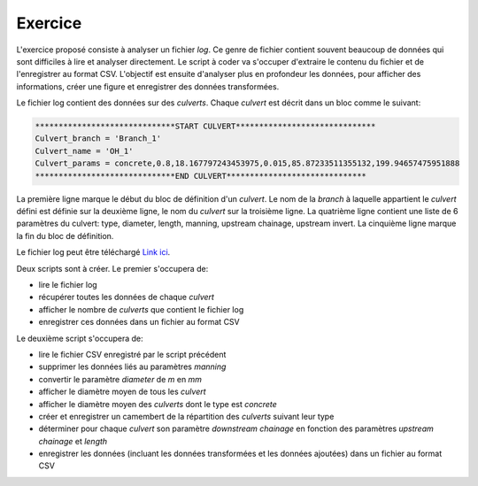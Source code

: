 Exercice
========

L'exercice proposé consiste à analyser un fichier *log*. Ce
genre de fichier contient souvent beaucoup de données qui
sont difficiles à lire et analyser directement. Le script à
coder va s'occuper d'extraire le contenu du fichier et
de l'enregistrer au format CSV. L'objectif est ensuite d'analyser
plus en profondeur les données, pour afficher des informations,
créer une figure et enregistrer des données transformées.

Le fichier log contient des données sur des *culverts*. Chaque *culvert*
est décrit dans un bloc comme le suivant:

.. code-block::

    ******************************START CULVERT******************************
    Culvert_branch = 'Branch_1'
    Culvert_name = 'OH_1'
    Culvert_params = concrete,0.8,18.167797243453975,0.015,85.87233511355132,199.94657475951888
    ******************************END CULVERT******************************

La première ligne marque le début du bloc de définition
d'un *culvert*.
Le nom de la *branch* à laquelle appartient le *culvert* défini est
définie sur la deuxième ligne, le nom du *culvert* sur
la troisième ligne. La quatrième ligne contient une liste
de 6 paramètres du culvert: type, diameter, length, manning,
upstream chainage, upstream invert.
La cinquième ligne marque la fin du bloc de définition.

Le fichier log peut être téléchargé `Link ici <https://github.com/maximlt/PythonScript/exercices>`_.

Deux scripts sont à créer. Le premier s'occupera de:

* lire le fichier log
* récupérer toutes les données de chaque *culvert*
* afficher le nombre de *culverts* que contient le fichier log
* enregistrer ces données dans un fichier au format CSV 

Le deuxième script s'occupera de:

* lire le fichier CSV enregistré par le script précédent
* supprimer les données liés au paramètres *manning*
* convertir le paramètre *diameter* de *m* en *mm*
* afficher le diamètre moyen de tous les *culvert*
* afficher le diamètre moyen des *culverts* dont le type est *concrete*
* créer et enregistrer un camembert de la répartition
  des *culverts* suivant leur type
* déterminer pour chaque *culvert* son paramètre *downstream chainage*
  en fonction des paramètres *upstream chainage* et *length*
* enregistrer les données (incluant les données transformées et 
  les données ajoutées) dans un fichier au format CSV
